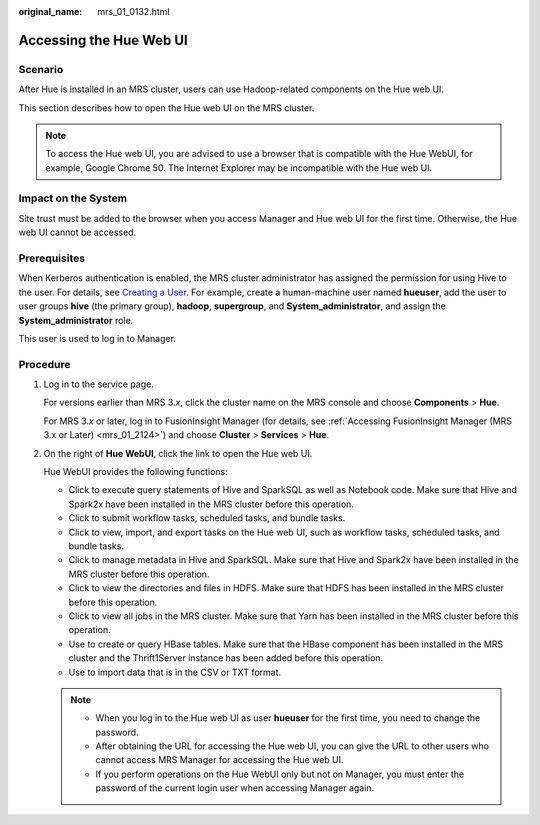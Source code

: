 :original_name: mrs_01_0132.html

.. _mrs_01_0132:

Accessing the Hue Web UI
========================

Scenario
--------

After Hue is installed in an MRS cluster, users can use Hadoop-related components on the Hue web UI.

This section describes how to open the Hue web UI on the MRS cluster.

.. note::

   To access the Hue web UI, you are advised to use a browser that is compatible with the Hue WebUI, for example, Google Chrome 50. The Internet Explorer may be incompatible with the Hue web UI.

Impact on the System
--------------------

Site trust must be added to the browser when you access Manager and Hue web UI for the first time. Otherwise, the Hue web UI cannot be accessed.

Prerequisites
-------------

When Kerberos authentication is enabled, the MRS cluster administrator has assigned the permission for using Hive to the user. For details, see `Creating a User <https://docs.otc.t-systems.com/usermanual/mrs/mrs_01_0345.html>`__. For example, create a human-machine user named **hueuser**, add the user to user groups **hive** (the primary group), **hadoop**, **supergroup**, and **System_administrator**, and assign the **System_administrator** role.

This user is used to log in to Manager.

Procedure
---------

#. Log in to the service page.

   For versions earlier than MRS 3.\ *x*, click the cluster name on the MRS console and choose **Components** > **Hue**.

   For MRS 3.\ *x* or later, log in to FusionInsight Manager (for details, see :ref:`Accessing FusionInsight Manager (MRS 3.x or Later) <mrs_01_2124>`) and choose **Cluster** > **Services** > **Hue**.

#. On the right of **Hue WebUI**, click the link to open the Hue web UI.

   Hue WebUI provides the following functions:

   -  Click |image1| to execute query statements of Hive and SparkSQL as well as Notebook code. Make sure that Hive and Spark2x have been installed in the MRS cluster before this operation.
   -  Click |image2| to submit workflow tasks, scheduled tasks, and bundle tasks.
   -  Click |image3| to view, import, and export tasks on the Hue web UI, such as workflow tasks, scheduled tasks, and bundle tasks.
   -  Click |image4| to manage metadata in Hive and SparkSQL. Make sure that Hive and Spark2x have been installed in the MRS cluster before this operation.
   -  Click |image5| to view the directories and files in HDFS. Make sure that HDFS has been installed in the MRS cluster before this operation.
   -  Click |image6| to view all jobs in the MRS cluster. Make sure that Yarn has been installed in the MRS cluster before this operation.
   -  Use |image7| to create or query HBase tables. Make sure that the HBase component has been installed in the MRS cluster and the Thrift1Server instance has been added before this operation.
   -  Use |image8| to import data that is in the CSV or TXT format.

   .. note::

      -  When you log in to the Hue web UI as user **hueuser** for the first time, you need to change the password.
      -  After obtaining the URL for accessing the Hue web UI, you can give the URL to other users who cannot access MRS Manager for accessing the Hue web UI.
      -  If you perform operations on the Hue WebUI only but not on Manager, you must enter the password of the current login user when accessing Manager again.

.. |image1| image:: /_static/images/en-us_image_0000001296250156.png
.. |image2| image:: /_static/images/en-us_image_0000001349289833.png
.. |image3| image:: /_static/images/en-us_image_0000001349090353.png
.. |image4| image:: /_static/images/en-us_image_0000001295770724.png
.. |image5| image:: /_static/images/en-us_image_0000001349289837.png
.. |image6| image:: /_static/images/en-us_image_0000001295930684.png
.. |image7| image:: /_static/images/en-us_image_0000001349170249.png
.. |image8| image:: /_static/images/en-us_image_0000001348770541.png
